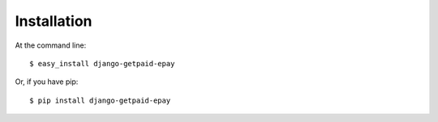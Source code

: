 ============
Installation
============

At the command line::

    $ easy_install django-getpaid-epay

Or, if you have pip::

    $ pip install django-getpaid-epay
